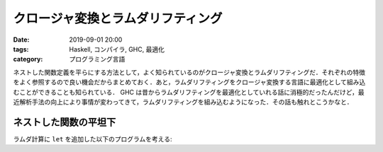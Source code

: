 クロージャ変換とラムダリフティング
==================================

:date: 2019-09-01 20:00
:tags: Haskell, コンパイラ, GHC, 最適化
:category: プログラミング言語

ネストした関数定義を平らにする方法として，よく知られているのがクロージャ変換とラムダリフティングだ．それぞれの特徴をよく参照するので良い機会だからまとめておく．あと，ラムダリフティングをクロージャ変換する言語に最適化として組み込むことができることも知られている． GHC は昔からラムダリフティングを最適化としていれる話に消極的だったんだけど，最近解析手法の向上により事情が変わってきて，ラムダリフティングを組み込むようになった．その話も触れとこうかなと．

ネストした関数の平坦下
----------------------

ラムダ計算に ``let`` を追加した以下のプログラムを考える:


